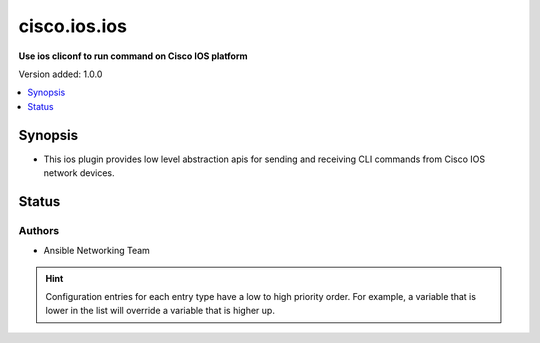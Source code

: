 .. _cisco.ios.ios_cliconf:


*************
cisco.ios.ios
*************

**Use ios cliconf to run command on Cisco IOS platform**


Version added: 1.0.0

.. contents::
   :local:
   :depth: 1


Synopsis
--------
- This ios plugin provides low level abstraction apis for sending and receiving CLI commands from Cisco IOS network devices.











Status
------


Authors
~~~~~~~

- Ansible Networking Team


.. hint::
    Configuration entries for each entry type have a low to high priority order. For example, a variable that is lower in the list will override a variable that is higher up.
